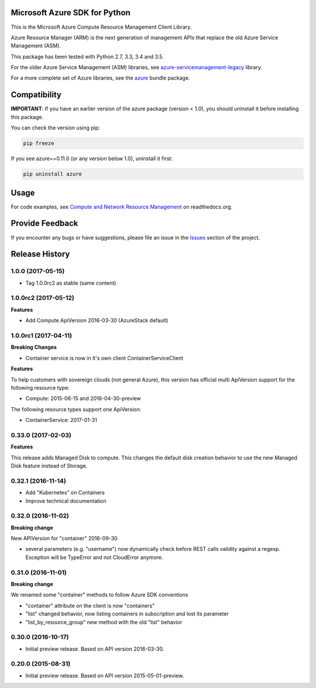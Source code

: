Microsoft Azure SDK for Python
==============================

This is the Microsoft Azure Compute Resource Management Client Library.

Azure Resource Manager (ARM) is the next generation of management APIs that
replace the old Azure Service Management (ASM).

This package has been tested with Python 2.7, 3.3, 3.4 and 3.5.

For the older Azure Service Management (ASM) libraries, see
`azure-servicemanagement-legacy <https://pypi.python.org/pypi/azure-servicemanagement-legacy>`__ library.

For a more complete set of Azure libraries, see the `azure <https://pypi.python.org/pypi/azure>`__ bundle package.


Compatibility
=============

**IMPORTANT**: If you have an earlier version of the azure package
(version < 1.0), you should uninstall it before installing this package.

You can check the version using pip:

.. code:: shell

    pip freeze

If you see azure==0.11.0 (or any version below 1.0), uninstall it first:

.. code:: shell

    pip uninstall azure


Usage
=====

For code examples, see `Compute and Network Resource Management 
<https://azure-sdk-for-python.readthedocs.org/en/latest/resourcemanagementcomputenetwork.html>`__
on readthedocs.org.


Provide Feedback
================

If you encounter any bugs or have suggestions, please file an issue in the
`Issues <https://github.com/Azure/azure-sdk-for-python/issues>`__
section of the project.


.. :changelog:

Release History
===============

1.0.0 (2017-05-15)
++++++++++++++++++

- Tag 1.0.0rc2 as stable (same content)

1.0.0rc2 (2017-05-12)
+++++++++++++++++++++

**Features**

- Add Compute ApiVersion 2016-03-30 (AzureStack default)

1.0.0rc1 (2017-04-11)
+++++++++++++++++++++

**Breaking Changes**

- Container service is now in it's own client ContainerServiceClient

**Features**

To help customers with sovereign clouds (not general Azure),
this version has official multi ApiVersion support for the following resource type:

- Compute: 2015-06-15 and 2016-04-30-preview

The following resource types support one ApiVersion:

- ContainerService: 2017-01-31

0.33.0 (2017-02-03)
+++++++++++++++++++

**Features**

This release adds Managed Disk to compute. This changes the default disk creation behavior
to use the new Managed Disk feature instead of Storage.

0.32.1 (2016-11-14)
+++++++++++++++++++

* Add "Kubernetes" on Containers
* Improve technical documentation

0.32.0 (2016-11-02)
+++++++++++++++++++

**Breaking change**

New APIVersion for "container" 2016-09-30.

* several parameters (e.g. "username") now dynamically check before REST calls validity 
  against a regexp. Exception will be TypeError and not CloudError anymore.

0.31.0 (2016-11-01)
+++++++++++++++++++

**Breaking change**

We renamed some "container" methods to follow Azure SDK conventions

* "container" attribute on the client is now "containers"
* "list" changed behavior, now listing containers in subscription and lost its parameter
* "list_by_resource_group" new method with the old "list" behavior

0.30.0 (2016-10-17)
+++++++++++++++++++

* Initial preview release. Based on API version 2016-03-30.


0.20.0 (2015-08-31)
+++++++++++++++++++

* Initial preview release. Based on API version 2015-05-01-preview.


